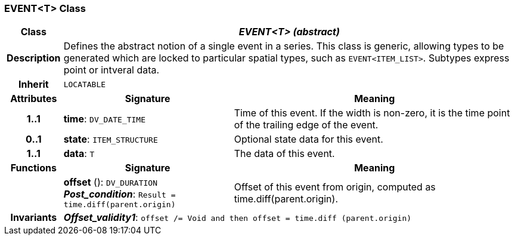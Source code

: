 === EVENT<T> Class

[cols="^1,3,5"]
|===
h|*Class*
2+^h|*_EVENT<T> (abstract)_*

h|*Description*
2+a|Defines the abstract notion of a single event in a series. This class is generic, allowing types to be generated which are locked to particular spatial types, such as `EVENT<ITEM_LIST>`. Subtypes express point or intveral data.

h|*Inherit*
2+|`LOCATABLE`

h|*Attributes*
^h|*Signature*
^h|*Meaning*

h|*1..1*
|*time*: `DV_DATE_TIME`
a|Time of this event. If the width is non-zero, it is the time point of the trailing edge of the event.

h|*0..1*
|*state*: `ITEM_STRUCTURE`
a|Optional state data for this event.

h|*1..1*
|*data*: `T`
a|The data of this event.
h|*Functions*
^h|*Signature*
^h|*Meaning*

h|
|*offset* (): `DV_DURATION` +
*_Post_condition_*: `Result = time.diff(parent.origin)`
a|Offset of this event from origin, computed as time.diff(parent.origin).

h|*Invariants*
2+a|*_Offset_validity1_*: `offset /= Void and then offset = time.diff (parent.origin)`
|===

